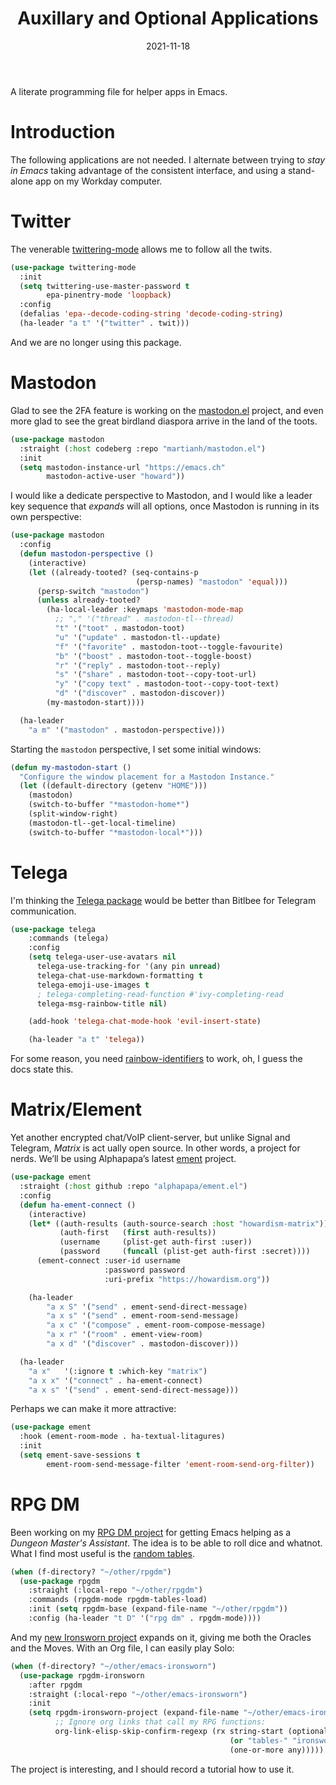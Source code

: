 #+TITLE:  Auxillary and Optional Applications
#+AUTHOR: Howard X. Abrams
#+DATE:   2021-11-18

A literate programming file for helper apps in Emacs.

#+begin_src emacs-lisp :exports none
  ;;; ha-aux-apps --- Configuring helper apps in Emacs. -*- lexical-binding: t; -*-
  ;;
  ;; © 2021-2023 Howard X. Abrams
  ;;   Licensed under a Creative Commons Attribution 4.0 International License.
  ;;   See http://creativecommons.org/licenses/by/4.0/
  ;;
  ;; Author: Howard X. Abrams <http://gitlab.com/howardabrams>
  ;; Maintainer: Howard X. Abrams
  ;; Created: November 18, 2021
  ;;
  ;; This file is not part of GNU Emacs.
  ;;
  ;; *NB:* Do not edit this file. Instead, edit the original literate file at:
  ;;            ~/other/hamacs/ha-aux-apps.org
  ;;       And tangle the file to recreate this one.
  ;;
  ;;; Code:
  #+end_src
* Introduction
The following applications are not needed. I alternate between trying to /stay in Emacs/ taking advantage of the consistent interface, and using a stand-alone app on my Workday computer.
* Twitter
The venerable [[https://github.com/hayamiz/twittering-mode/tree/master][twittering-mode]] allows me to follow all the twits.
#+begin_src emacs-lisp :tangle no
  (use-package twittering-mode
    :init
    (setq twittering-use-master-password t
          epa-pinentry-mode 'loopback)
    :config
    (defalias 'epa--decode-coding-string 'decode-coding-string)
    (ha-leader "a t" '("twitter" . twit)))
#+end_src
And we are no longer using this package.
* Mastodon
Glad to see the 2FA feature is working on the [[https://codeberg.org/martianh/mastodon.el][mastodon.el]] project, and even more glad to see the great birdland diaspora arrive in the land of the toots.
#+begin_src emacs-lisp
  (use-package mastodon
    :straight (:host codeberg :repo "martianh/mastodon.el")
    :init
    (setq mastodon-instance-url "https://emacs.ch"
          mastodon-active-user "howard"))
#+end_src

I would like a dedicate perspective to Mastodon, and I would like a leader key sequence that /expands/ will all options, once Mastodon is running in its own perspective:
#+begin_src emacs-lisp
  (use-package mastodon
    :config
    (defun mastodon-perspective ()
      (interactive)
      (let ((already-tooted? (seq-contains-p
                              (persp-names) "mastodon" 'equal)))
        (persp-switch "mastodon")
        (unless already-tooted?
          (ha-local-leader :keymaps 'mastodon-mode-map
            ;; "," '("thread" . mastodon-tl--thread)
            "t" '("toot" . mastodon-toot)
            "u" '("update" . mastodon-tl--update)
            "f" '("favorite" . mastodon-toot--toggle-favourite)
            "b" '("boost" . mastodon-toot--toggle-boost)
            "r" '("reply" . mastodon-toot--reply)
            "s" '("share" . mastodon-toot--copy-toot-url)
            "y" '("copy text" . mastodon-toot--copy-toot-text)
            "d" '("discover" . mastodon-discover))
          (my-mastodon-start))))

    (ha-leader
      "a m" '("mastodon" . mastodon-perspective)))
#+end_src

Starting the =mastodon= perspective, I set some initial windows:
#+begin_src emacs-lisp
  (defun my-mastodon-start ()
    "Configure the window placement for a Mastodon Instance."
    (let ((default-directory (getenv "HOME")))
      (mastodon)
      (switch-to-buffer "*mastodon-home*")
      (split-window-right)
      (mastodon-tl--get-local-timeline)
      (switch-to-buffer "*mastodon-local*")))
#+end_src
* Telega
I'm thinking the [[https://zevlg.github.io/telega.el/][Telega package]] would be better than Bitlbee for Telegram communication.
#+begin_src emacs-lisp
  (use-package telega
      :commands (telega)
      :config
      (setq telega-user-use-avatars nil
        telega-use-tracking-for '(any pin unread)
        telega-chat-use-markdown-formatting t
        telega-emoji-use-images t
        ; telega-completing-read-function #'ivy-completing-read
        telega-msg-rainbow-title nil)

      (add-hook 'telega-chat-mode-hook 'evil-insert-state)

      (ha-leader "a t" 'telega))
#+end_src
For some reason, you need [[https://github.com/Fanael/rainbow-identifiers][rainbow-identifiers]] to work, oh, I guess the docs state this.
* Matrix/Element
Yet another encrypted chat/VoIP client-server, but unlike Signal and Telegram, [[matrix.org][Matrix]] is act ually open source. In other words, a project for nerds. We’ll be using Alphapapa’s latest [[https://github.c om/alphapapa/ement.el][ement]] project.
#+begin_src emacs-lisp
  (use-package ement
    :straight (:host github :repo "alphapapa/ement.el")
    :config
    (defun ha-ement-connect ()
      (interactive)
      (let* ((auth-results (auth-source-search :host "howardism-matrix"))
             (auth-first   (first auth-results))
             (username     (plist-get auth-first :user))
             (password     (funcall (plist-get auth-first :secret))))
        (ement-connect :user-id username
                       :password password
                       :uri-prefix "https://howardism.org"))

      (ha-leader
          "a x S" '("send" . ement-send-direct-message)
          "a x s" '("send" . ement-room-send-message)
          "a x c" '("compose" . ement-room-compose-message)
          "a x r" '("room" . ement-view-room)
          "a x d" '("discover" . mastodon-discover)))

    (ha-leader
      "a x"   '(:ignore t :which-key "matrix")
      "a x x" '("connect" . ha-ement-connect)
      "a x s" '("send" . ement-send-direct-message)))
#+end_src

Perhaps we can make it more attractive:
#+begin_src emacs-lisp
  (use-package ement
    :hook (ement-room-mode . ha-textual-litagures)
    :init
    (setq ement-save-sessions t
          ement-room-send-message-filter 'ement-room-send-org-filter))
#+end_src
* RPG DM
Been working on my [[https://gitlab.com/howardabrams/emacs-rpgdm][RPG DM project]] for getting Emacs helping as a /Dungeon Master's Assistant/. The idea is to be able to roll dice and whatnot. What I find most useful is the [[https://gitlab.com/howardabrams/emacs-rpgdm/-/blob/main/rpgdm-tables.el][random tables]].
#+begin_src emacs-lisp
  (when (f-directory? "~/other/rpgdm")
    (use-package rpgdm
      :straight (:local-repo "~/other/rpgdm")
      :commands (rpgdm-mode rpgdm-tables-load)
      :init (setq rpgdm-base (expand-file-name "~/other/rpgdm"))
      :config (ha-leader "t D" '("rpg dm" . rpgdm-mode))))
#+end_src

And my [[https://gitlab.com/howardabrams/emacs-ironsworn][new Ironsworn project]] expands on it, giving me both the Oracles and the Moves. With an Org file, I can easily play Solo:
#+begin_src emacs-lisp
  (when (f-directory? "~/other/emacs-ironsworn")
    (use-package rpgdm-ironsworn
      :after rpgdm
      :straight (:local-repo "~/other/emacs-ironsworn")
      :init
      (setq rpgdm-ironsworn-project (expand-file-name "~/other/emacs-ironsworn")
            ;; Ignore org links that call my RPG functions:
            org-link-elisp-skip-confirm-regexp (rx string-start (optional "(") "rpgdm-"
                                                   (or "tables-" "ironsworn-")
                                                   (one-or-more any)))))
#+end_src
The project is interesting, and I should record a tutorial how to use it.
* Technical Artifacts                                :noexport:
Let's =provide= a name so we can =require= this file:

#+begin_src emacs-lisp :exports none
  (provide 'ha-aux-apps)
  ;;; ha-aux-apps.el ends here
  #+end_src

#+DESCRIPTION: A literate programming file for helper apps in Emacs.

#+PROPERTY:    header-args:sh :tangle no
#+PROPERTY:    header-args:emacs-lisp  :tangle ~/.emacs.d/elisp/ha-aux-apps.el
#+PROPERTY:    header-args    :results none :eval no-export :comments no mkdirp yes

#+OPTIONS:     num:nil toc:nil todo:nil tasks:nil tags:nil date:nil
#+OPTIONS:     skip:nil author:nil email:nil creator:nil timestamp:nil
#+INFOJS_OPT:  view:nil toc:nil ltoc:t mouse:underline buttons:0 path:http://orgmode.org/org-info.js
